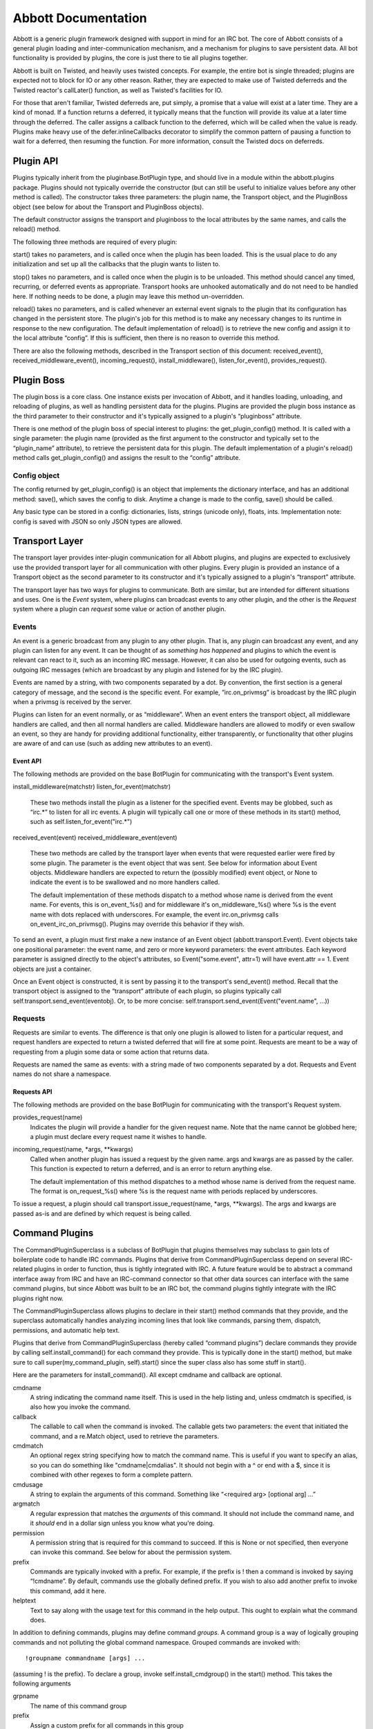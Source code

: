 ====================
Abbott Documentation
====================

Abbott is a generic plugin framework designed with support in mind for an IRC
bot.  The core of Abbott consists of a general plugin loading and
inter-communication mechanism, and a mechanism for plugins to save persistent
data. All bot functionality is provided by plugins, the core is just there to
tie all plugins together.

Abbott is built on Twisted, and heavily uses twisted concepts. For example, the
entire bot is single threaded; plugins are expected not to block for IO or any
other reason. Rather, they are expected to make use of Twisted deferreds and
the Twisted reactor's callLater() function, as well as Twisted's facilities
for IO.

For those that aren't familiar, Twisted deferreds are, put simply, a promise
that a value will exist at a later time. They are a kind of monad. If a
function returns a deferred, it typically means that the function will provide
its value at a later time through the deferred. The caller assigns a callback
function to the deferred, which will be called when the value is ready. Plugins
make heavy use of the defer.inlineCallbacks decorator to simplify the common
pattern of pausing a function to wait for a deferred, then resuming the
function. For more information, consult the Twisted docs on deferreds.

Plugin API
==========

Plugins typically inherit from the pluginbase.BotPlugin type, and should live
in a module within the abbott.plugins package. Plugins should not typically
override the constructor (but can still be useful to initialize values before
any other method is called). The constructor takes three parameters: the plugin
name, the Transport object, and the PluginBoss object (see below for about the
Transport and PluginBoss objects).

The default constructor assigns the transport and pluginboss to the local
attributes by the same names, and calls the reload() method.

The following three methods are required of every plugin:

start() takes no parameters, and is called once when the plugin has been
loaded. This is the usual place to do any initialization and set up all the
callbacks that the plugin wants to listen to.

stop() takes no parameters, and is called once when the plugin is to be
unloaded. This method should cancel any timed, recurring, or deferred events as
appropriate. Transport hooks are unhooked automatically and do not need to be
handled here. If nothing needs to be done, a plugin may leave this method
un-overridden.

reload() takes no parameters, and is called whenever an external event signals
to the plugin that its configuration has changed in the persistent store. The
plugin's job for this method is to make any necessary changes to its runtime in
response to the new configuration. The default implementation of reload() is to
retrieve the new config and assign it to the local attribute “config”. If this
is sufficient, then there is no reason to override this method.

There are also the following methods, described in the Transport section of
this document: received_event(), received_middleware_event(),
incoming_request(), install_middleware(), listen_for_event(),
provides_request().

Plugin Boss
===========

The plugin boss is a core class. One instance exists per invocation of Abbott,
and it handles loading, unloading, and reloading of plugins, as well as
handling persistent data for the plugins. Plugins are provided the plugin boss
instance as the third parameter to their constructor and it's typically
assigned to a plugin's “pluginboss” attribute.

There is one method of the plugin boss of special interest to plugins: the
get_plugin_config() method. It is called with a single parameter: the plugin
name (provided as the first argument to the constructor and typically set to
the “plugin_name” attribute), to retrieve the persistent data for this plugin.
The default implementation of a plugin's reload() method calls
get_plugin_config() and assigns the result to the “config” attribute.

Config object
-------------

The config returned by get_plugin_config() is an object that implements the
dictionary interface, and has an additional method: save(), which saves the
config to disk. Anytime a change is made to the config, save() should be
called.

Any basic type can be stored in a config: dictionaries, lists, strings (unicode
only), floats, ints. Implementation note: config is saved with JSON so only
JSON types are allowed.

Transport Layer
===============

The transport layer provides inter-plugin communication for all Abbott plugins,
and plugins are expected to exclusively use the provided transport layer for
all communication with other plugins. Every plugin is provided an instance of a
Transport object as the second parameter to its constructor and it's
typically assigned to a plugin's “transport” attribute.

The transport layer has two ways for plugins to communicate. Both are similar,
but are intended for different situations and uses. One is the *Event* system,
where plugins can broadcast events to any other plugin, and the other is the
*Request* system where a plugin can *request* some value or action of another
plugin.

Events
------

An event is a generic broadcast from any plugin to any other plugin. That is,
any plugin can broadcast any event, and any plugin can listen for any event. It
can be thought of as *something has happened* and plugins to which the event is
relevant can react to it, such as an incoming IRC message. However, it can also
be used for outgoing events, such as outgoing IRC messages (which are broadcast
by any plugin and listened for by the IRC plugin).

Events are named by a string, with two components separated by a dot. By
convention, the first section is a general category of message, and the second
is the specific event. For example, ”irc.on_privmsg” is broadcast by the IRC
plugin when a privmsg is received by the server.

Plugins can listen for an event normally, or as “middleware”. When an event
enters the transport object, all middleware handlers are called, and then all
normal handlers are called. Middleware handlers are allowed to modify or even
swallow an event, so they are handy for providing additional functionality,
either transparently, or functionality that other plugins are aware of and can
use (such as adding new attributes to an event).

Event API
`````````

The following methods are provided on the base BotPlugin for communicating with
the transport's Event system.

install_middleware(matchstr)
listen_for_event(matchstr)
    These two methods install the plugin as a listener for the specified event.
    Events may be globbed, such as “irc.*” to listen for all irc events. A
    plugin will typically call one or more of these methods in its start()
    method, such as self.listen_for_event("irc.*")
    
received_event(event)
received_middleware_event(event)
    These two methods are called by the transport layer when events that were
    requested earlier were fired by some plugin. The parameter is the event
    object that was sent. See below for information about Event objects.
    Middleware handlers are expected to return the (possibly modified) event
    object, or None to indicate the event is to be swallowed and no more
    handlers called.
    
    The default implementation of these methods dispatch to a method whose name
    is derived from the event name. For events, this is on_event_%s() and for
    middleware it's on_middleware_%s() where %s is the event name with dots
    replaced with underscores. For example, the event irc.on_privmsg calls
    on_event_irc_on_privmsg(). Plugins may override this behavior if they wish.
    
To send an event, a plugin must first make a new instance of an Event object
(abbott.transport.Event). Event objects take one positional parameter: the
event name, and zero or more keyword parameters: the event attributes. Each
keyword parameter is assigned directly to the object's attributes, so
Event("some.event", attr=1) will have event.attr == 1. Event objects are just a
container.

Once an Event object is constructed, it is sent by passing it to the
transport's send_event() method. Recall that the transport object is assigned
to the “transport” attribute of each plugin, so plugins typically call
self.transport.send_event(eventobj). Or, to be more concise:
self.transport.send_event(Event("event.name", ...))

Requests
--------

Requests are similar to events. The difference is that only one plugin is
allowed to listen for a particular request, and request handlers are expected
to return a twisted deferred that will fire at some point. Requests are meant
to be a way of requesting from a plugin some data or some action that returns
data.

Requests are named the same as events: with a string made of two components
separated by a dot. Requests and Event names do not share a namespace.

Requests API
````````````

The following methods are provided on the base BotPlugin for communicating with
the transport's Request system.

provides_request(name)
    Indicates the plugin will provide a handler for the given request name.
    Note that the name cannot be globbed here; a plugin must declare every
    request name it wishes to handle.
    
incoming_request(name, \*args, \**kwargs)
    Called when another plugin has issued a request by the given name. args and
    kwargs are as passed by the caller. This function is expected to return a
    deferred, and is an error to return anything else.
    
    The default implementation of this method dispatches to a method whose name
    is derived from the request name. The format is on_request_%s() where %s is
    the request name with periods replaced by underscores.
    
To issue a request, a plugin should call transport.issue_request(name, \*args,
\**kwargs). The args and kwargs are passed as-is and are defined by which
request is being called.

Command Plugins
===============

The CommandPluginSuperclass is a subclass of BotPlugin that plugins themselves
may subclass to gain lots of boilerplate code to handle IRC commands. Plugins
that derive from CommandPluginSuperclass depend on several IRC-related plugins
in order to function, thus is tightly integrated with IRC. A future feature
would be to abstract a command interface away from IRC and have an IRC-command
connector so that other data sources can interface with the same command
plugins, but since Abbott was built to be an IRC bot, the command plugins
tightly integrate with the IRC plugins right now.

The CommandPluginSuperclass allows plugins to declare in their start() method
commands that they provide, and the superclass automatically handles analyzing
incoming lines that look like commands, parsing them, dispatch, permissions,
and automatic help text.

Plugins that derive from CommandPluginSuperclass (hereby called “command
plugins”) declare commands they provide by calling self.install_command() for
each command they provide. This is typically done in the start() method, but
make sure to call super(my_command_plugin, self).start() since the super class
also has some stuff in start().

Here are the parameters for install_command(). All except cmdname and callback
are optional.

cmdname
    A string indicating the command name itself. This is used in the help
    listing and, unless cmdmatch is specified, is also how you invoke the
    command.
    
callback
    The callable to call when the command is invoked. The callable gets two
    parameters: the event that initiated the command, and a re.Match object,
    used to retrieve the parameters.
    
cmdmatch
    An optional regex string specifying how to match the command name. This is
    useful if you want to specify an alias, so you can do something like
    "cmdname|cmdalias". It should not begin with a ^ or end with a $, since it
    is combined with other regexes to form a complete pattern.
    
cmdusage
    A string to explain the arguments of this command. Something like
    “<required arg> [optional arg] ...”
    
argmatch
    A regular expression that matches the *arguments* of this command. It
    should not include the command name, and it *should* end in a dollar sign
    unless you know what you're doing.
    
permission
    A permission string that is required for this command to succeed. If this
    is None or not specified, then everyone can invoke this command. See below
    for about the permission system.
    
prefix
    Commands are typically invoked with a prefix. For example, if the prefix is
    ! then a command is invoked by saying “!cmdname”. By default, commands use
    the globally defined prefix. If you wish to also add another prefix to
    invoke this command, add it here.
    
helptext
    Text to say along with the usage text for this command in the help output.
    This ought to explain what the command does.
    
    
In addition to defining commands, plugins may define command *groups*. A
command group is a way of logically grouping commands and not polluting the
global command namespace. Grouped commands are invoked with::

    !groupname commandname [args] ...
    
(assuming ! is the prefix). To declare a group, invoke self.install_cmdgroup()
in the start() method. This takes the following arguments

grpname
    The name of this command group

prefix
    Assign a custom prefix for all commands in this group
    
permission
    Assign a *default* permission for all commands in this group. You can still
    override this for individual commands.
    
helptext
    Text to display when showing help information for this group.
    
the install_cmdgroup() method returns a group object. Plugins then invoke the
group.install_command() method to install group commands (with the same
parameters and details as the above install_command() method)

Permissions
===========

Authentication and authorization are provided by the stock plugin auth.Auth. It
is used by command plugins, and so it's worth explaining it here instead of
with the auth plugin.

Commands can declare a permission that is required in order to invoke it.
Permissions are strings that are made of components separated by dots. They are
somewhat heirarchical and can contain as many components as you wish. Users are
granted permission to e.g. “perm.action” and then may perform commands that are
listed as requiring permission “perm.action”.

Users may be granted a globbed permission, such as “perm.*” to grant all
subpermissions of perm. Users may also be assigned the permission “perm”
directly, and they get all sub-permissions of that permission. The difference
is those users will also be granted permission to use commands assigned just
“perm”, while users with “perm.*” cannot invoke commands with just “perm”.

Globs do not transcend dots, so permissions such as “perm.*.asdf” are also
possible, although I have yet to think of a good use for that pattern.

Permissions are assigned on a per-channel basis, or globally. The super-user
permission is simply “*”. Also, default permissions can be granted that apply
to all users regardless of their authentication or identification.

Plugins
=======

This section lists each plugin that comes with abbott, what they do, and the
events and requests they each provide / listen for / react to.

irc.IRCBotPlugin
----------------

This is the main IRC bot plugin. It handles connecting to an IRC server, and
acts as a connector between the server and the Abbott transport layer: messages
from the server are relayed as events, and events are relayed to the server.

A note about unicode: this plugin correctly handles unicode for all string
parameters to its events. It WILL pass unicode objects to events that it emits,
and correctly handles unicode objects to events it listens for. For outgoing
lines, unicode control characters are stripped out except for a small whitelist
that includes standard IRC color codes and CTCP codes.

Also implements rate limiting for messages to the server. If 5 lines are sent
to the server in less than 2 seconds, then a rate limit of 1 line every 2
seconds is set until no lines have been sent for 2 seconds.

All event emitted take the form irc.on_* and all events that are listend for
take the form irc.do_*.

Events emitted
``````````````

Event("irc.on_join", channel)
    Emitted when a channel is joined. The channel parameter is the name of the
    channel joined.
    
Event("irc.on_part", channel)
    Emitted when we part a channel.
    
Event("irc.on_privmsg", user, channel, message, direct)
    Emitted when we receive a PRIVMSG from the server.
    
    user
        The user that sent the message
        
    channel
        The channel that the message was received on
        
    message
        The message content
        
    direct
        this is a boolean that is set to True when channel is equal to the
        bot's nickname, indicating this was sent directly to the bot instead of
        seen on a channel.
        
Event("irc.on_notice", user, channel, message)
    Same as privmsg but for NOTICE messages. The lack of a direct parameter is
    probably an oversight.
    
Event("irc.on_mode_change", user, channel, set, mode, arg)
    Emitted when we witness a mode change on a channel.
    
    user
        the user that instigated the mode change
        
    channel
        the channel where the mode changed
        
    set
        True or False whether the mode was set or unset
        
    mode
        A single character indicating what mode was changed
        
    arg
        The argument, or None if this mode doesn't take an argument
        
Event("irc.on_user_joined", user, channel)
    Emitted when we witness a user join a channel. Arguments are
    self-explanatory.
    
Event("irc.on_user_part", user, channel)
    Emitted when we witness a user part a channel.
    
Event("irc.on_user_quit", user, message)
    Emitted when we witness a user quit
    
Event("irc.on_user_kick", kickee, channel, kicker, message)
    Emitted when we witness a user being kicked.
    
Event("irc.on_action", user, channel, data)
    Emitted when a user performs an action on a channel
    
Event("irc.on_topic_updated", user, channel, newtopic)
    Emitted when a user updates a topic on a channel
    
Event("irc.on_nick_change", oldnick, newnick)
    Emitted when we witness a user change nicks
    
Event("irc.on_unknown", prefix, command, params)
    Emitted on events which *twisted* doesn't have a handler for. This is
    sort-of a catch-all, but this is not necessarily all IRC messages which we
    don't have handlers for. Check the twisted code for exactly which messages
    are caught with irc_unknown().
    
Events Listened for
```````````````````

Send these events from your plugin to do something in IRC! Note that for events
that fail (such as doing things that require OP without OP), there is no way to
tell if it succeeded or failed unless you listen for the appropriate failure
message from the server, which will be emitted via irc.on_unknown.

Event("irc.do_join_channel", channel)
    Join the specified channel
    
Event("irc.do_leave_channel", channel)
    Leave the channel
    
Event("irc.do_kick", channel, user, reason)
    Kick the user from the channel (bot must have OP or this will silently
    fail, unless you are listening for the appropriate failure message that
    will probably come through irc.on_unknown)
    
    reason is optional
    
Event("irc.do_invite", user, channel)
    Sends an invite to the user for the given channel.
    
Event("irc.do_topic", channel, topic)
    Attempts to set the channel topic. This will silently fail if the bot is
    not OP or the channel is not +t.
    
Event("irc.do_mode", channel, set, modes, limit, user, mask)
    Attempt to perform a mode change on the channel. Set is a boolean, and
    modes is the modestring to set or unset.
    
    You must specify one of limit, user, or mask for modes that take
    parameters. See twisted.words.protocols.irc.IRCClient.mode for details.
    
Event("irc.do_say", channel, message, length)
    Send a message to a channel. This is just like do_msg below except channel
    must be a channel, not a user.
    
    length is optional and indicates the maximum length of a single line.
    messages beyond that will automatically be sent as multiple messages. If
    not specified, a good value is estimated and used automatically.
    
Event("irc.do_msg", channel, message, length)
    The standard interface to IRC's PRIVMSG. user is either a nick or a
    channel. length is the same as irc.do_say above.
    
Event("irc.do_notice", user, message)
    Sends a NOTICE to the given user (a nick or channel).
    
Event("irc.do_away", message)
    Sets the client as away with the given message
    
Event("irc.do_back")
    Clears the client's away status
    
Event("irc.do_whois", nickname, server)
    Issues a whois to the server for the given nickname.
    
    server is optional as per the IRC protocol.
    
    Note that responses are emitted through a series of irc.on_unknown events.
    
Event("irc.do_setnick", nickname)
    Issues a request to change the client's nickname.
    
Event("irc.do_quit", message)
    Issues a QUIT message to the server with the optional message.
    
Event("irc.do_raw", line)
    Sends a raw line to the server. Trailing newline is not required. This can
    be used to send non-standard messages such as freenode's REMOVE command, or
    commands that twisted simply doesn't know about such as NAMES.
    
Requests Provided
`````````````````
irc.getnick
    Deferred fires immediately with the bot's current nickname
    
IRCController
-------------

A command plugin that 
